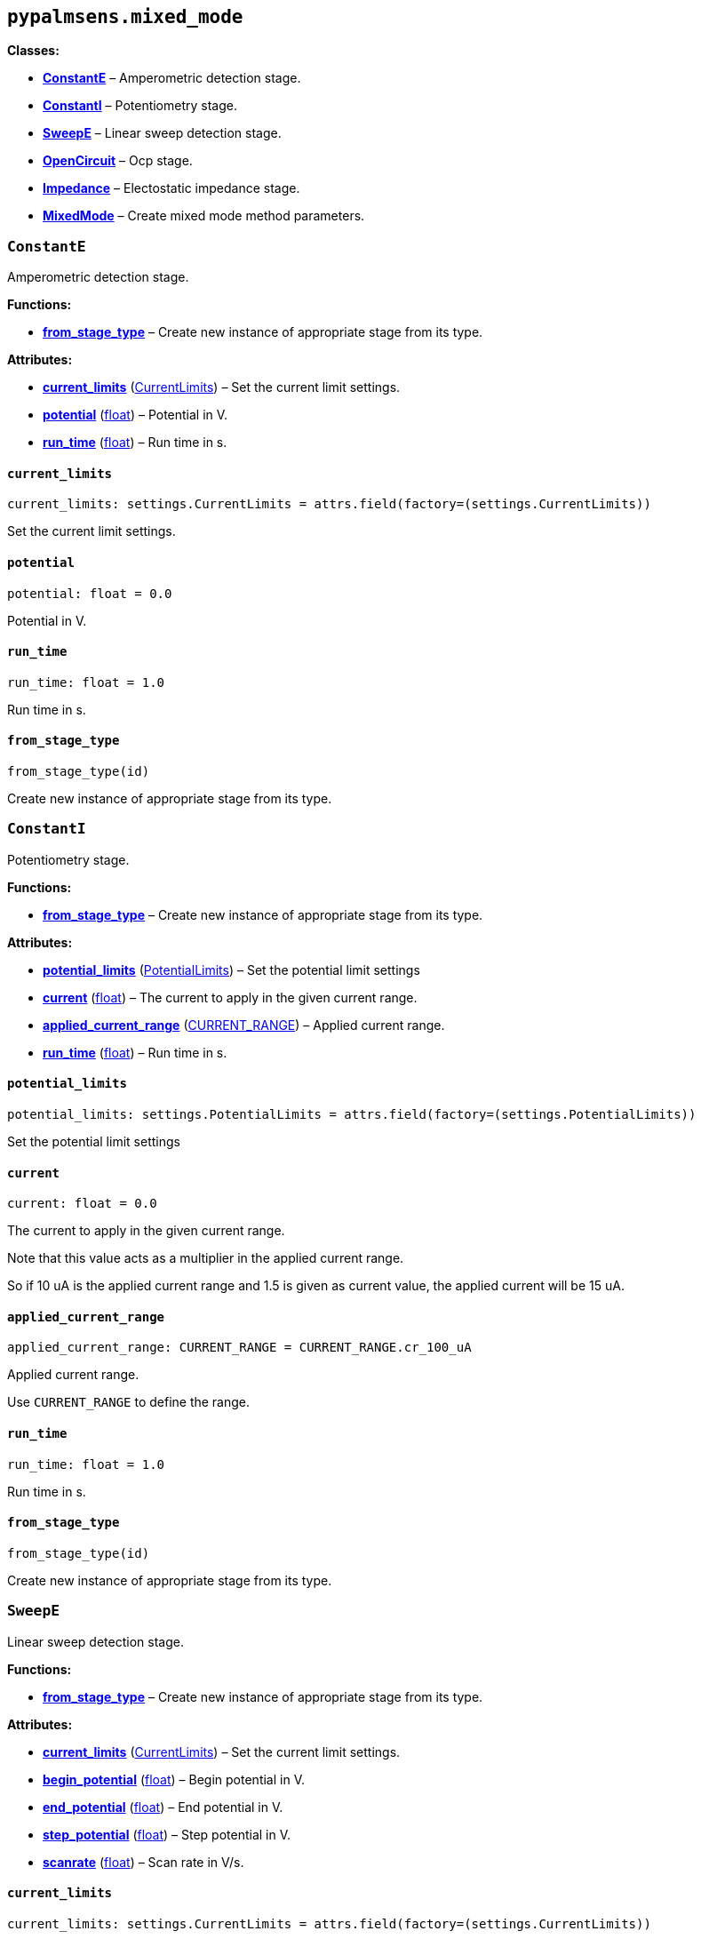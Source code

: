 == `pypalmsens.mixed++_++mode`

*Classes:*

* link:#pypalmsens.mixed_mode.ConstantE[*ConstantE*] – Amperometric
detection stage.
* link:#pypalmsens.mixed_mode.ConstantI[*ConstantI*] – Potentiometry
stage.
* link:#pypalmsens.mixed_mode.SweepE[*SweepE*] – Linear sweep detection
stage.
* link:#pypalmsens.mixed_mode.OpenCircuit[*OpenCircuit*] – Ocp stage.
* link:#pypalmsens.mixed_mode.Impedance[*Impedance*] – Electostatic
impedance stage.
* link:#pypalmsens.mixed_mode.MixedMode[*MixedMode*] – Create mixed mode
method parameters.

=== `ConstantE`

Amperometric detection stage.

*Functions:*

* link:#pypalmsens.mixed_mode.ConstantE.from_stage_type[*from++_++stage++_++type*]
– Create new instance of appropriate stage from its type.

*Attributes:*

* link:#pypalmsens.mixed_mode.ConstantE.current_limits[*current++_++limits*]
(link:#pypalmsens._methods.settings.CurrentLimits[CurrentLimits]) – Set
the current limit settings.
* link:#pypalmsens.mixed_mode.ConstantE.potential[*potential*]
(link:#float[float]) – Potential in V.
* link:#pypalmsens.mixed_mode.ConstantE.run_time[*run++_++time*]
(link:#float[float]) – Run time in s.

==== `current++_++limits`

[source,python]
----
current_limits: settings.CurrentLimits = attrs.field(factory=(settings.CurrentLimits))
----

Set the current limit settings.

==== `potential`

[source,python]
----
potential: float = 0.0
----

Potential in V.

==== `run++_++time`

[source,python]
----
run_time: float = 1.0
----

Run time in s.

==== `from++_++stage++_++type`

[source,python]
----
from_stage_type(id)
----

Create new instance of appropriate stage from its type.

=== `ConstantI`

Potentiometry stage.

*Functions:*

* link:#pypalmsens.mixed_mode.ConstantI.from_stage_type[*from++_++stage++_++type*]
– Create new instance of appropriate stage from its type.

*Attributes:*

* link:#pypalmsens.mixed_mode.ConstantI.potential_limits[*potential++_++limits*]
(link:#pypalmsens._methods.settings.PotentialLimits[PotentialLimits]) –
Set the potential limit settings
* link:#pypalmsens.mixed_mode.ConstantI.current[*current*]
(link:#float[float]) – The current to apply in the given current range.
* link:#pypalmsens.mixed_mode.ConstantI.applied_current_range[*applied++_++current++_++range*]
(link:#pypalmsens._methods._shared.CURRENT_RANGE[CURRENT++_++RANGE]) –
Applied current range.
* link:#pypalmsens.mixed_mode.ConstantI.run_time[*run++_++time*]
(link:#float[float]) – Run time in s.

==== `potential++_++limits`

[source,python]
----
potential_limits: settings.PotentialLimits = attrs.field(factory=(settings.PotentialLimits))
----

Set the potential limit settings

==== `current`

[source,python]
----
current: float = 0.0
----

The current to apply in the given current range.

Note that this value acts as a multiplier in the applied current range.

So if 10 uA is the applied current range and 1.5 is given as current
value, the applied current will be 15 uA.

==== `applied++_++current++_++range`

[source,python]
----
applied_current_range: CURRENT_RANGE = CURRENT_RANGE.cr_100_uA
----

Applied current range.

Use `CURRENT++_++RANGE` to define the range.

==== `run++_++time`

[source,python]
----
run_time: float = 1.0
----

Run time in s.

==== `from++_++stage++_++type`

[source,python]
----
from_stage_type(id)
----

Create new instance of appropriate stage from its type.

=== `SweepE`

Linear sweep detection stage.

*Functions:*

* link:#pypalmsens.mixed_mode.SweepE.from_stage_type[*from++_++stage++_++type*]
– Create new instance of appropriate stage from its type.

*Attributes:*

* link:#pypalmsens.mixed_mode.SweepE.current_limits[*current++_++limits*]
(link:#pypalmsens._methods.settings.CurrentLimits[CurrentLimits]) – Set
the current limit settings.
* link:#pypalmsens.mixed_mode.SweepE.begin_potential[*begin++_++potential*]
(link:#float[float]) – Begin potential in V.
* link:#pypalmsens.mixed_mode.SweepE.end_potential[*end++_++potential*]
(link:#float[float]) – End potential in V.
* link:#pypalmsens.mixed_mode.SweepE.step_potential[*step++_++potential*]
(link:#float[float]) – Step potential in V.
* link:#pypalmsens.mixed_mode.SweepE.scanrate[*scanrate*]
(link:#float[float]) – Scan rate in V/s.

==== `current++_++limits`

[source,python]
----
current_limits: settings.CurrentLimits = attrs.field(factory=(settings.CurrentLimits))
----

Set the current limit settings.

==== `begin++_++potential`

[source,python]
----
begin_potential: float = -0.5
----

Begin potential in V.

==== `end++_++potential`

[source,python]
----
end_potential: float = 0.5
----

End potential in V.

==== `step++_++potential`

[source,python]
----
step_potential: float = 0.1
----

Step potential in V.

==== `scanrate`

[source,python]
----
scanrate: float = 1.0
----

Scan rate in V/s.

==== `from++_++stage++_++type`

[source,python]
----
from_stage_type(id)
----

Create new instance of appropriate stage from its type.

=== `OpenCircuit`

Ocp stage.

*Functions:*

* link:#pypalmsens.mixed_mode.OpenCircuit.from_stage_type[*from++_++stage++_++type*]
– Create new instance of appropriate stage from its type.

*Attributes:*

* link:#pypalmsens.mixed_mode.OpenCircuit.potential_limits[*potential++_++limits*]
(link:#pypalmsens._methods.settings.PotentialLimits[PotentialLimits]) –
Set the potential limit settings
* link:#pypalmsens.mixed_mode.OpenCircuit.run_time[*run++_++time*]
(link:#float[float]) – Run time in s.

==== `potential++_++limits`

[source,python]
----
potential_limits: settings.PotentialLimits = attrs.field(factory=(settings.PotentialLimits))
----

Set the potential limit settings

==== `run++_++time`

[source,python]
----
run_time: float = 1.0
----

Run time in s.

==== `from++_++stage++_++type`

[source,python]
----
from_stage_type(id)
----

Create new instance of appropriate stage from its type.

=== `Impedance`

Electostatic impedance stage.

*Functions:*

* link:#pypalmsens.mixed_mode.Impedance.from_stage_type[*from++_++stage++_++type*]
– Create new instance of appropriate stage from its type.

*Attributes:*

* link:#pypalmsens.mixed_mode.Impedance.run_time[*run++_++time*]
(link:#float[float]) – Run time in s.
* link:#pypalmsens.mixed_mode.Impedance.dc_potential[*dc++_++potential*]
(link:#float[float]) – DC potential in V.
* link:#pypalmsens.mixed_mode.Impedance.ac_potential[*ac++_++potential*]
(link:#float[float]) – AC potential in V RMS.
* link:#pypalmsens.mixed_mode.Impedance.frequency[*frequency*]
(link:#float[float]) – Frequency in Hz.
* link:#pypalmsens.mixed_mode.Impedance.min_sampling_time[*min++_++sampling++_++time*]
(link:#float[float]) – Minimum sampling time in s.
* link:#pypalmsens.mixed_mode.Impedance.max_equilibration_time[*max++_++equilibration++_++time*]
(link:#float[float]) – Max equilibration time in s.

==== `run++_++time`

[source,python]
----
run_time: float = 10.0
----

Run time in s.

==== `dc++_++potential`

[source,python]
----
dc_potential: float = 0.0
----

DC potential in V.

==== `ac++_++potential`

[source,python]
----
ac_potential: float = 0.01
----

AC potential in V RMS.

==== `frequency`

[source,python]
----
frequency: float = 50000.0
----

Frequency in Hz.

==== `min++_++sampling++_++time`

[source,python]
----
min_sampling_time: float = 0.5
----

Minimum sampling time in s.

The instrument will measure at leas 2 sine waves. The sampling time will
be automatically adjusted when necessary.

==== `max++_++equilibration++_++time`

[source,python]
----
max_equilibration_time: float = 5.0
----

Max equilibration time in s.

Used as a guard when the frequency drops below 1/max. equilibration
time.

==== `from++_++stage++_++type`

[source,python]
----
from_stage_type(id)
----

Create new instance of appropriate stage from its type.

=== `MixedMode`

Create mixed mode method parameters.

*Functions:*

* link:#pypalmsens.mixed_mode.MixedMode.to_dict[*to++_++dict*] – Return
the technique instance as a new key/value dictionary mapping.
* link:#pypalmsens.mixed_mode.MixedMode.from_method_id[*from++_++method++_++id*]
– Create new instance of appropriate technique from method ID.

*Attributes:*

* link:#pypalmsens.mixed_mode.MixedMode.current_range[*current++_++range*]
(link:#pypalmsens._methods.settings.CurrentRange[CurrentRange]) – Set
the autoranging current.
* link:#pypalmsens.mixed_mode.MixedMode.pretreatment[*pretreatment*]
(link:#pypalmsens._methods.settings.Pretreatment[Pretreatment]) – Set
the pretreatment settings.
* link:#pypalmsens.mixed_mode.MixedMode.post_measurement[*post++_++measurement*]
(link:#pypalmsens._methods.settings.PostMeasurement[PostMeasurement]) –
Set the post measurement settings.
* link:#pypalmsens.mixed_mode.MixedMode.data_processing[*data++_++processing*]
(link:#pypalmsens._methods.settings.DataProcessing[DataProcessing]) –
Set the data processing settings.
* link:#pypalmsens.mixed_mode.MixedMode.general[*general*]
(link:#pypalmsens._methods.settings.General[General]) – Sets
general/other settings.
* link:#pypalmsens.mixed_mode.MixedMode.interval_time[*interval++_++time*]
(link:#float[float]) – Interval time in s.
* link:#pypalmsens.mixed_mode.MixedMode.cycles[*cycles*]
(link:#int[int]) – Number of times to go through all stages.
* link:#pypalmsens.mixed_mode.MixedMode.stages[*stages*]
(link:#list[list]++[++link:#pypalmsens._methods.mixed_mode.BaseStage[BaseStage]++]++)
– List of stages to run through.

==== `current++_++range`

[source,python]
----
current_range: settings.CurrentRange = attrs.field(factory=(settings.CurrentRange), converter=current_converter)
----

Set the autoranging current.

==== `pretreatment`

[source,python]
----
pretreatment: settings.Pretreatment = attrs.field(factory=(settings.Pretreatment))
----

Set the pretreatment settings.

==== `post++_++measurement`

[source,python]
----
post_measurement: settings.PostMeasurement = attrs.field(factory=(settings.PostMeasurement))
----

Set the post measurement settings.

==== `data++_++processing`

[source,python]
----
data_processing: settings.DataProcessing = attrs.field(factory=(settings.DataProcessing))
----

Set the data processing settings.

==== `general`

[source,python]
----
general: settings.General = attrs.field(factory=(settings.General))
----

Sets general/other settings.

==== `interval++_++time`

[source,python]
----
interval_time: float = 0.1
----

Interval time in s.

==== `cycles`

[source,python]
----
cycles: int = 1
----

Number of times to go through all stages.

==== `stages`

[source,python]
----
stages: list[BaseStage] = attrs.field(factory=list)
----

List of stages to run through.

==== `to++_++dict`

[source,python]
----
to_dict()
----

Return the technique instance as a new key/value dictionary mapping.

==== `from++_++method++_++id`

[source,python]
----
from_method_id(id)
----

Create new instance of appropriate technique from method ID.
